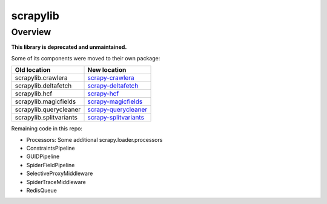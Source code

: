 =========
scrapylib
=========

Overview
========

**This library is deprecated and unmaintained.**

Some of its components were moved to their own package:

+--------------------------+------------------------------------------------+
| Old location             | New location                                   |
+==========================+================================================+
| scrapylib.crawlera       | `scrapy-crawlera`_                             |
+--------------------------+------------------------------------------------+
| scrapylib.deltafetch     | `scrapy-deltafetch`_                           |
+--------------------------+------------------------------------------------+
| scrapylib.hcf            | `scrapy-hcf`_                                  |
+--------------------------+------------------------------------------------+
| scrapylib.magicfields    | `scrapy-magicfields`_                          |
+--------------------------+------------------------------------------------+
| scrapylib.querycleaner   | `scrapy-querycleaner`_                         |
+--------------------------+------------------------------------------------+
| scrapylib.splitvariants  | `scrapy-splitvariants`_                        |
+--------------------------+------------------------------------------------+

Remaining code in this repo:

- Processors: Some additional scrapy.loader.processors

- ConstraintsPipeline

- GUIDPipeline

- SpiderFieldPipeline

- SelectiveProxyMiddleware

- SpiderTraceMiddleware

- RedisQueue

.. _scrapy-crawlera: https://github.com/scrapy-plugins/scrapy-crawlera
.. _scrapy-deltafetch: https://github.com/scrapy-plugins/scrapy-deltafetch
.. _scrapy-hcf: https://github.com/scrapy-plugins/scrapy-hcf
.. _scrapy-magicfields: https://github.com/scrapy-plugins/scrapy-magicfields
.. _scrapy-querycleaner: https://github.com/scrapy-plugins/scrapy-querycleaner
.. _scrapy-splitvariants: https://github.com/scrapy-plugins/scrapy-splitvariants
